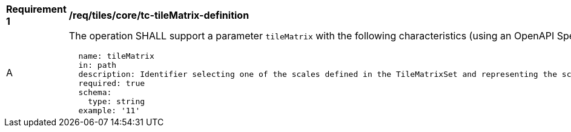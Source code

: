 [[req_tiles_core_tc-tileMatrix-definition]]
[width="90%",cols="2,6a"]
|===
^|*Requirement {counter:req-id}* |*/req/tiles/core/tc-tileMatrix-definition*
^|A |The operation SHALL support a parameter `tileMatrix` with the following characteristics (using an OpenAPI Specification 3.0 fragment):

[source,YAML]
----
  name: tileMatrix
  in: path
  description: Identifier selecting one of the scales defined in the TileMatrixSet and representing the scaleDenominator the tile.
  required: true
  schema:
    type: string
  example: '11'
----
|===
